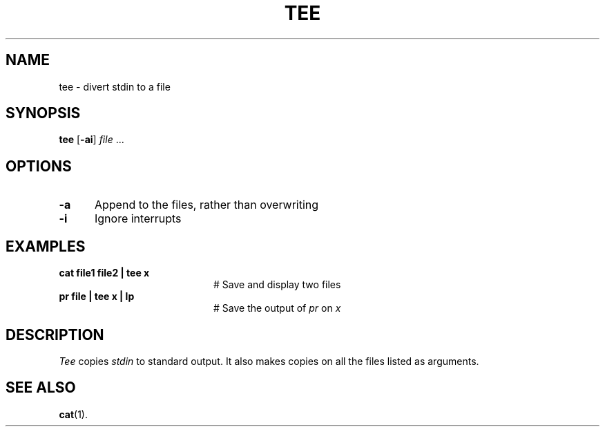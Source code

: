 .TH TEE 1
.SH NAME
tee \- divert stdin to a file
.SH SYNOPSIS
\fBtee\fR [\fB\-ai\fR] \fIfile\fR ...\fR
.br
.SH OPTIONS
.TP 5
.B \-a
Append to the files, rather than overwriting
.TP 5
.B \-i
Ignore interrupts
.SH EXAMPLES
.TP 20
.B cat file1 file2 | tee x
# Save and display two files
.TP 20
.B pr file | tee x | lp
# Save the output of \fIpr\fP on \fIx\fP
.SH DESCRIPTION
.PP
.I Tee
copies \fIstdin\fR to standard output.
It also makes copies on all the files listed as arguments.
.SH "SEE ALSO"
.BR cat (1).
